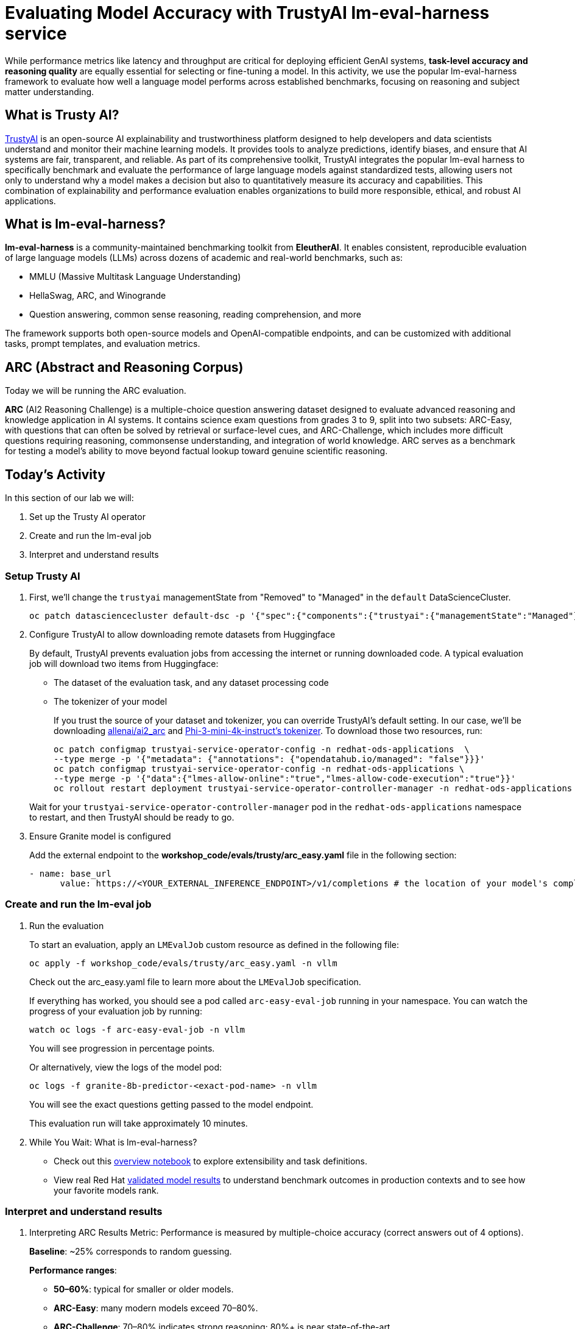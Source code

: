 :imagesdir: ../assets/images
[#eval-accuracy]
# Evaluating Model Accuracy with TrustyAI lm-eval-harness service

While performance metrics like latency and throughput are critical for deploying efficient GenAI systems, **task-level accuracy and reasoning quality** are equally essential for selecting or fine-tuning a model. In this activity, we use the popular lm-eval-harness framework to evaluate how well a language model performs across established benchmarks, focusing on reasoning and subject matter understanding.

## What is Trusty AI?

https://trustyai.org/docs/main/main[TrustyAI^] is an open-source AI explainability and trustworthiness platform designed to help developers and data scientists understand and monitor their machine learning models. It provides tools to analyze predictions, identify biases, and ensure that AI systems are fair, transparent, and reliable. As part of its comprehensive toolkit, TrustyAI integrates the popular lm-eval harness to specifically benchmark and evaluate the performance of large language models against standardized tests, allowing users not only to understand why a model makes a decision but also to quantitatively measure its accuracy and capabilities. This combination of explainability and performance evaluation enables organizations to build more responsible, ethical, and robust AI applications.

## What is lm-eval-harness?

**lm-eval-harness** is a community-maintained benchmarking toolkit from **EleutherAI**. It enables consistent, reproducible evaluation of large language models (LLMs) across dozens of academic and real-world benchmarks, such as:

* MMLU (Massive Multitask Language Understanding)

* HellaSwag, ARC, and Winogrande

* Question answering, common sense reasoning, reading comprehension, and more

The framework supports both open-source models and OpenAI-compatible endpoints, and can be customized with additional tasks, prompt templates, and evaluation metrics.

## ARC (Abstract and Reasoning Corpus)

Today we will be running the ARC evaluation. 

**ARC** (AI2 Reasoning Challenge) is a multiple-choice question answering dataset designed to evaluate advanced reasoning and knowledge application in AI systems. It contains science exam questions from grades 3 to 9, split into two subsets: ARC-Easy, with questions that can often be solved by retrieval or surface-level cues, and ARC-Challenge, which includes more difficult questions requiring reasoning, commonsense understanding, and integration of world knowledge. ARC serves as a benchmark for testing a model’s ability to move beyond factual lookup toward genuine scientific reasoning.

## Today's Activity

In this section of our lab we will:

. Set up the Trusty AI operator
. Create and run the lm-eval job
. Interpret and understand results

### Setup Trusty AI

. First, we'll change the `trustyai` managementState from "Removed" to "Managed" in the `default` DataScienceCluster.
+
[source,console,role=execute,subs=attributes+]
----
oc patch datasciencecluster default-dsc -p '{"spec":{"components":{"trustyai":{"managementState":"Managed"}}}}' --type=merge
----

. Configure TrustyAI to allow downloading remote datasets from Huggingface
+
By default, TrustyAI prevents evaluation jobs from accessing the internet or running downloaded code.
A typical evaluation job will download two items from Huggingface:
+
- The dataset of the evaluation task, and any dataset processing code
- The tokenizer of your model 

+
If you trust the source of your dataset and tokenizer, you can override TrustyAI's default setting.
In our case, we'll be downloading https://huggingface.co/datasets/allenai/ai2_arc[allenai/ai2_arc] and https://huggingface.co/microsoft/Phi-3-mini-4k-instruct[Phi-3-mini-4k-instruct's tokenizer]. To download those two resources, run:

+
[source,console,role=execute,subs=attributes+]
----
oc patch configmap trustyai-service-operator-config -n redhat-ods-applications  \
--type merge -p '{"metadata": {"annotations": {"opendatahub.io/managed": "false"}}}'
oc patch configmap trustyai-service-operator-config -n redhat-ods-applications \
--type merge -p '{"data":{"lmes-allow-online":"true","lmes-allow-code-execution":"true"}}'
oc rollout restart deployment trustyai-service-operator-controller-manager -n redhat-ods-applications
----

+
Wait for your `trustyai-service-operator-controller-manager` pod in the `redhat-ods-applications` namespace
to restart, and then TrustyAI should be ready to go.

. Ensure Granite model is configured
+
Add the external endpoint to the *workshop_code/evals/trusty/arc_easy.yaml* file in the following section:
+
[source,console,role=execute,subs=attributes+]
----
- name: base_url
      value: https://<YOUR_EXTERNAL_INFERENCE_ENDPOINT>/v1/completions # the location of your model's completions endpoint
----

### Create and run the lm-eval job

. Run the evaluation
+
To start an evaluation, apply an `LMEvalJob` custom resource as defined in the following file:
+
[source,console,role=execute,subs=attributes+]
----
oc apply -f workshop_code/evals/trusty/arc_easy.yaml -n vllm
----
+
Check out the arc_easy.yaml file to learn more about the `LMEvalJob` specification.
+
If everything has worked, you should see a pod called `arc-easy-eval-job` running in your namespace. 
You can watch the progress of your evaluation job by running:
+
[source,console,role=execute,subs=attributes+]
----
watch oc logs -f arc-easy-eval-job -n vllm
----
+
You will see progression in percentage points.
+
Or alternatively, view the logs of the model pod:
+
[source,console,role=execute,subs=attributes+]
----
oc logs -f granite-8b-predictor-<exact-pod-name> -n vllm
----
+
You will see the exact questions getting passed to the model endpoint.
+
This evaluation run will take approximately 10 minutes.

. While You Wait: What is lm-eval-harness?

* Check out this https://github.com/EleutherAI/lm-evaluation-harness/blob/main/examples/lm-eval-overview.ipynb[overview notebook^] to explore extensibility and task definitions.

* View real Red Hat https://huggingface.co/collections/RedHatAI/red-hat-ai-validated-models-v10-682613dc19c4a596dbac9437[validated model results^] to understand benchmark outcomes in production contexts and to see how your favorite models rank.

### Interpret and understand results

. Interpreting ARC Results
Metric: Performance is measured by multiple-choice accuracy (correct answers out of 4 options).
+
**Baseline**: ~25% corresponds to random guessing.
+
**Performance ranges**: 
+
- **50–60%**: typical for smaller or older models.
+
- **ARC-Easy**: many modern models exceed 70–80%.
+
- **ARC-Challenge**: 70–80% indicates strong reasoning; 80%+ is near state-of-the-art.


+
**Split differences**: ARC-Easy emphasizes simpler retrieval-based questions, while ARC-Challenge demands multi-step reasoning and integration of world knowledge.

+
**Implications**: Higher ARC accuracy reflects stronger scientific reasoning, knowledge application, and logical problem-solving capabilities.

. Check out the results
+
After the evaluation finishes (it took about 8.5 minutes on my cluster), you can take a look at the results. These are stored in the `status.results` field of the LMEvalJob resource:
+
[source,console,role=execute,subs=attributes+]
----
oc get LMEvalJob arc-easy-eval-job -n vllm -o jsonpath='{.status.results}' | jq '.results'
----
+
returns:
+
[source,console]
----
{
  "arc_easy": {
    "alias": "arc_easy",
    "acc,none": 0.8186026936026936,
    "acc_stderr,none": 0.007907153952801706,
    "acc_norm,none": 0.7836700336700336,
    "acc_norm_stderr,none": 0.00844876352205705
  }
}
----
+
*Explanation of results*
+
*acc,none*: This stands for accuracy. The value 0.8186 means the model answered approximately 81.86% of the questions correctly based on its raw output.
+
*acc_stderr,none*: This is the standard error of the accuracy. The value 0.0079 represents the margin of error for the accuracy score. It indicates how much the result might vary if the test were run again. A smaller number means the result is more statistically reliable.
+
*acc_norm,none*: This is the normalized accuracy. The value 0.7836 means that after cleaning up the model's answers (e.g., removing extra spaces, punctuation, or standardizing capitalization), it answered about 78.37% of the questions correctly. This score is often considered a more realistic measure of performance.
+
*acc_norm_stderr,none*: This is the standard error for the normalized accuracy, indicating the margin of error for that specific score.
+
Now you're free to play around with evaluations! You can see the full list of evaluation supported by 
lm-evaluation-harness https://github.com/red-hat-data-services/lm-evaluation-harness/blob/main/lm_eval/tasks/README.md[here^].
+
*TrustyAI additional references*

- https://github.com/trustyai-explainability/reference/tree/main[TrustyAI Notes Repo]

- https://github.com/trustyai-explainability[TrustyAI GitHub]

. Try MMLU industry-focused test
+
In some cases, you may want to check that a model has retained accuracy around a standard, specific dataset topic. 
+
Let's try the mmlu_jurisprudence dataset to test the model's knowledge on law. Update the *base_url* to your external inference endpoint.
+
[source,console,role=execute,subs=attributes+]
----
oc apply -f workshop_code/evals/trusty/mmlu_jurisprudence.yaml -n vllm
----
+
This will only take a minute or so to process. 
+
[source,console,role=execute,subs=attributes+]
----
oc get LMEvalJob mmlu-jurisprudence-eval-job -n vllm -o template --template '{{.status.results}}' | jq  .results
----

### Bonus Exercise: MMLU-Pro Evaluation

If you have additional time, try running the more challenging MMLU-Pro evaluation.

**MMLU-Pro** is a reasoning-focused, multiple-choice benchmark derived from the original https://huggingface.co/datasets/cais/mmlu[MMLU dataset^]. MMLU-Pro extends the original MMLU benchmark by introducing 10-option multiple-choice questions across diverse academic disciplines. It's designed to test a model's **reasoning, factual recall, and elimination skills** with increased difficulty.

**Key differences from standard MMLU:**

- 10-option multiple choice (vs. 4-option in standard MMLU)
- More challenging questions requiring deeper reasoning
- Covers advanced topics across academic disciplines

To run MMLU-Pro evaluation, you would need to create a custom LMEvalJob configuration file similar to the ARC and jurisprudence examples, but specifying the MMLU-Pro task.

**Expected Performance Ranges for MMLU-Pro:**

- ~10% = random guessing baseline (10-option multiple choice)  
- ~30-50% = typical for smaller or untuned models
- ~60-70%+ = high reasoning capability indicating strong performance

NOTE: MMLU-Pro evaluations typically take longer due to the increased difficulty and dataset size.

// TODO:### Testing your model with a custom dataset 

// TODO:### Testing your model in a disconnected environment

## Summary

What We Did:

* Set up TrustyAI operator - enabled model evaluation framework in OpenShift AI
* Configured internet access - allowed downloading of evaluation datasets from Hugging Face
* Connected to deployed model - linked evaluation job to the Granite 8B inference service
* Ran ARC Easy benchmark - tested model's reasoning on grade-school science questions
* Analyzed results - achieved 81.8% accuracy, indicating strong reasoning performance

Key Outcome:

* Successfully evaluated deployed AI model accuracy using industry-standard benchmarks through TrustyAI + lm-eval-harness

Tools Used:

* TrustyAI: Enterprise evaluation operator
* lm-eval-harness: Standard benchmarking framework
* ARC Easy: Science reasoning benchmark

**Bottom Line**: Demonstrated how to measure and validate AI model accuracy in production using automated evaluation pipelines.
